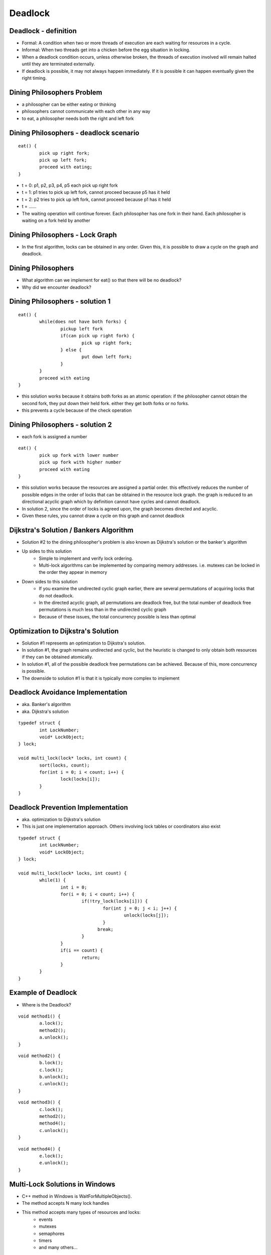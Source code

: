 Deadlock
========

Deadlock - definition
---------------------

- Formal: A condition when two or more threads of execution are each waiting for resources in a cycle.
- Informal: When two threads get into a chicken before the egg situation in locking. 
- When a deadlock condition occurs, unless otherwise broken, the threads of execution involved will remain halted until they are terminated externally.
- If deadlock is possible, it may not always happen immediately. If it is possible it can happen eventually given the right timing.

Dining Philosophers Problem
---------------------------

- a philosopher can be either eating or thinking
- philosophers cannot communicate with each other in any way
- to eat, a philosopher needs both the right and left fork

Dining Philosophers - deadlock scenario
---------------------------------------

::

	eat() {
		pick up right fork;
		pick up left fork;
		proceed with eating;
	}

- t = 0: p1, p2, p3, p4, p5 each pick up right fork
- t = 1: p1 tries to pick up left fork, cannot proceed because p5 has it held
- t = 2: p2 tries to pick up left fork, cannot proceed because p1 has it held
- t = ......
- The waiting operation will continue forever. Each philosopher has one fork in their hand. Each philosopher is waiting on a fork held by another

Dining Philosophers - Lock Graph
--------------------------------

- In the first algorithm, locks can be obtained in any order. Given this, it is possible to draw a cycle on the graph and deadlock.

.. figure:: deadlock/undirected_lock_graph.*
	:align: center
	:width: 450px
	:alt: Undirected Lock Graph

Dining Philosophers
-------------------

- What algorithm can we implement for eat() so that there will be no deadlock?
- Why did we encounter deadlock?


Dining Philosophers - solution 1
--------------------------------

::

	eat() {
		while(does not have both forks) {
			pickup left fork
			if(can pick up right fork) {
				pick up right fork;
			} else {
				put down left fork;
			}
		}
		proceed with eating
	}

- this solution works because it obtains both forks as an atomic operation: if the philosopher cannot obtain the second fork, they put down their held fork. either they get both forks or no forks.
- this prevents a cycle because of the check operation

Dining Philosophers - solution 2
--------------------------------

- each fork is assigned a number

::

	eat() {
		pick up fork with lower number
		pick up fork with higher number
		proceed with eating
	}

- this solution works because the resources are assigned a partial order. this effectively reduces the number of possible edges in the order of locks that can be obtained in the resource lock graph. the graph is reduced to an directional acyclic graph which by definition cannot have cycles and cannot deadlock.
- In solution 2, since the order of locks is agreed upon, the graph becomes directed and acyclic.
- Given these rules, you cannot draw a cycle on this graph and cannot deadlock

.. figure:: deadlock/directed_lock_graph.*
	:align: center
	:width: 450px
	:alt: Undirected Lock Graph

Dijkstra's Solution / Bankers Algorithm
---------------------------------------

- Solution #2 to the dining philosopher's problem is also known as Dijkstra's solution or the banker's algorithm
- Up sides to this solution
	- Simple to implement and verify lock ordering.
	- Multi-lock algorithms can be implemented by comparing memory addresses. i.e. mutexes can be locked in the order they appear in memory
- Down sides to this solution
	- If you examine the undirected cyclic graph earlier, there are several permutations of acquiring locks that do not deadlock.
	- In the directed acyclic graph, all permutations are deadlock free, but the total number of deadlock free permutations is much less than in the undirected cyclic graph
	- Because of these issues, the total concurrency possible is less than optimal

Optimization to Dijkstra's Solution
-----------------------------------

- Solution #1 represents an optimization to Dijkstra's solution.
- In solution #1, the graph remains undirected and cyclic, but the heuristic is changed to only obtain both resources if they can be obtained atomically.
- In solution #1, all of the possible deadlock free permutations can be achieved. Because of this, more concurrency is possible.
- The downside to solution #1 is that it is typically more complex to implement


Deadlock Avoidance Implementation
---------------------------------

- aka. Banker's algorithm
- aka. Dijkstra's solution

::

	typedef struct {
		int LockNumber;
		void* LockObject;
	} lock;

	void multi_lock(lock* locks, int count) {
		sort(locks, count);
		for(int i = 0; i < count; i++) {
			lock(locks[i]);
		}
	}


Deadlock Prevention Implementation
----------------------------------

- aka. optimization to Dijkstra's solution
- This is just one implementation approach. Others involving lock tables or coordinators also exist

::

	typedef struct {
		int LockNumber;
		void* LockObject;
	} lock;

	void multi_lock(lock* locks, int count) {
		while(1) {
			int i = 0;
			for(i = 0; i < count; i++) {
				if(!try_lock(locks[i])) {
					for(int j = 0; j < i; j++) {
						unlock(locks[j]);
					}
				      break;
				}
			}
			if(i == count) {
				return;
			}
		}
	}



Example of Deadlock
-------------------

- Where is the Deadlock?

::

	void method1() {
		a.lock();
		method2();
		a.unlock();
	}

::

	void method2() {
		b.lock();
		c.lock();
		b.unlock();
		c.unlock();
	}

::

	void method3() {
		c.lock();
		method2();
		method4();
		c.unlock();
	}

::

	void method4() {
		e.lock();
		e.unlock();
	}

Multi-Lock Solutions in Windows
-------------------------------

- C++ method in Windows is WaitForMultipleObjects().
- The method accepts N many lock handles
- This method accepts many types of resources and locks:
	- events
	- mutexes
	- semaphores
	- timers
	- and many others...

Multi-Lock Solutions in Linux/Minix
-----------------------------------

- To my knowledge, there are no multi-lock solutions provided for free in Linux or Minix
- The general rule of thumb is to try to avoid multi-locking if possible by design or if it is necessary to use the memory order of the locks as an ordering.
- If using shared memory semaphores, memory ordering WILL NOT work since virtual addresses will not be reliable. In this case, lock ordering must be enforced by some other mechanism such as storing locks in an array and locking them in the array's order.

Deadlock with Lock Ordering
---------------------------

- While having multiple locks obtained out of order can lead to deadlock, it is possible for correctly ordered locks to end up in deadlock in other ways.
- If an executing thread locks a resource and fails to release the lock, any other thread trying to obtain the lock will be deadlock. This can occur for one or more of the following reasons:
	- Programmer error: there is no call to release a lock
	- A thread crashes without releasing a lock
	- The condition for releasing a lock is never met (infinite loop, poorly defined rules in a monitor, etc..)
- These types of deadlock are practically more difficult to handle. 

Starvation
----------

- Starvation is a close cousin to deadlock. Starvation means that practically, one thread will have exclusive lock on a resource and one or more threads will not.
- This is similar to a scheduling problem in terms of fairness.
- Example live lock problem:

- Thread1:

::

	Queue _queue = new Queue();
	Mutex _mutex = new Mutex();
	void add() {
		int value = 0;
		while(1) {
			_mutex-»Lock();
			while(_queue-»count() » 0) {
				value += _queue-»Dequeue();
				printf("current value = %d\n", value);
			}
			_mutex-»Unlock();
		}
	}

- Thread2:

::

	void read_values() {
		while(1) {
			int value = 0;
			_mutex-»Lock();
			scanf("%d\n", &value);
			_queue-»Enqueue(value);
			_mutex-»Unlock();
		}
	}

- There are two potential starvation problems here. Can you spot them?
- In thread1, we make a call to printf(). This will cause thread1 to go to sleep at which time, thread2 will not be able to obtain the lock.
- In thread2, we make a call to scanf(), while waiting for input the lock is held and thread1 will not be able to acquire the lock
- How can we make this code better?

- Thread1:

::

	Queue _queue = new Queue();
	Mutex _mutex = new Mutex();
	void add() {
		int value = 0;
		while(1) {
			_mutex-»Lock();
			while(_queue-»count() » 0) {
				value += _queue-»Dequeue();
				_mutex->Unlock();
				printf("current value = %d\n", value);
				_mutex->Lock();
			}
			_mutex-»Unlock();
		}
	}

- Thread2:

::

	void read_values() {
		while(1) {
			int value = 0;
			scanf("%d\n", &value);
			_mutex-»Lock();
			_queue-»Enqueue(value);
			_mutex-»Unlock();
		}
	}

- In this version of the code, the locks are not held during I/O operations like printf or scanf (which call read and write).
- Because locks are not held during blocking operations, locks and unlocks will occur more often which will reduce the average waiting time to receive a lock.

Guidlines to Avoid Starvation
-----------------------------

- Where possible, limit locks to computationally bound code
- Keep critical sections short. If a computation is longer running, design code to give up a lock periodically.
- If possible, make copies in critical sections and perform computations outside of locks. An example could be:
   #. acquire lock
   #. copy item in queue
   #. update item as "in progress"
   #. release lock
   #. perform computation
   #. acquire lock
   #. remove item from queue
   #. release lock﻿
- Make sure the lock library you use has some fairness guarantee.

Livelock
--------

- Livelock is similar to deadlock.
- Livelock is basically a race condition in avoidance of deadlock.
- An example of livelock would be if one process is trying to multi-lock by testing, then acquiring each lock in turn, and another process is doing the same, they could both block each other by their corrective actions.
- Example:

::

	void thread1() {
		while(1) {
			a.lock();
			if(b.trylock()) {
				//do work
				b.unlock();
			}
			a.unlock();
		}
	}

::

	void thread2() {
		while(1) {
			b.lock();
			if(a.trylock()) {
				//do work
				a.unlock();
			}
			b.unlock();
		}
	}

- t0: thread1 locks a, context switch
- t1: thread2 locks b, tries to lock a, fails, context switch
- t2: thread1 tries to lock b, fails, unlocks a, context switch
- t3: thread 2 unlocks b, context switch

Lock Fairness
-------------

- Lock fairness is best described as having each executing thread waiting for a lock having a similar average wait time for that lock.
- Locks that are unfair can lead to resource starvation.
- The two most common approaches involve:
	- FIFO queues - common
	- Lock scheduler with a time table and history - not common

Lock Fairness. Pros / Cons
--------------------------

- Remember, while the word 'fair' sounds good, that 'fairness' comes at some expense.
- The key point to remember, is that when a thread is "chosen" to acquire a lock, there will be a non zero time between that choice and when that thread executes. That can be thought of as the "fairness cost".
- Pros:
	- Reduces starvation
	- Creates more predictable execution patterns
- Cons:
	- If a thread locks in a loop, letting a thread re-acquire a lock if its quantum isn't complete can improve total performance.
	- Lock fairness can create short quantums for short locks. This can in-turn hurt locality


